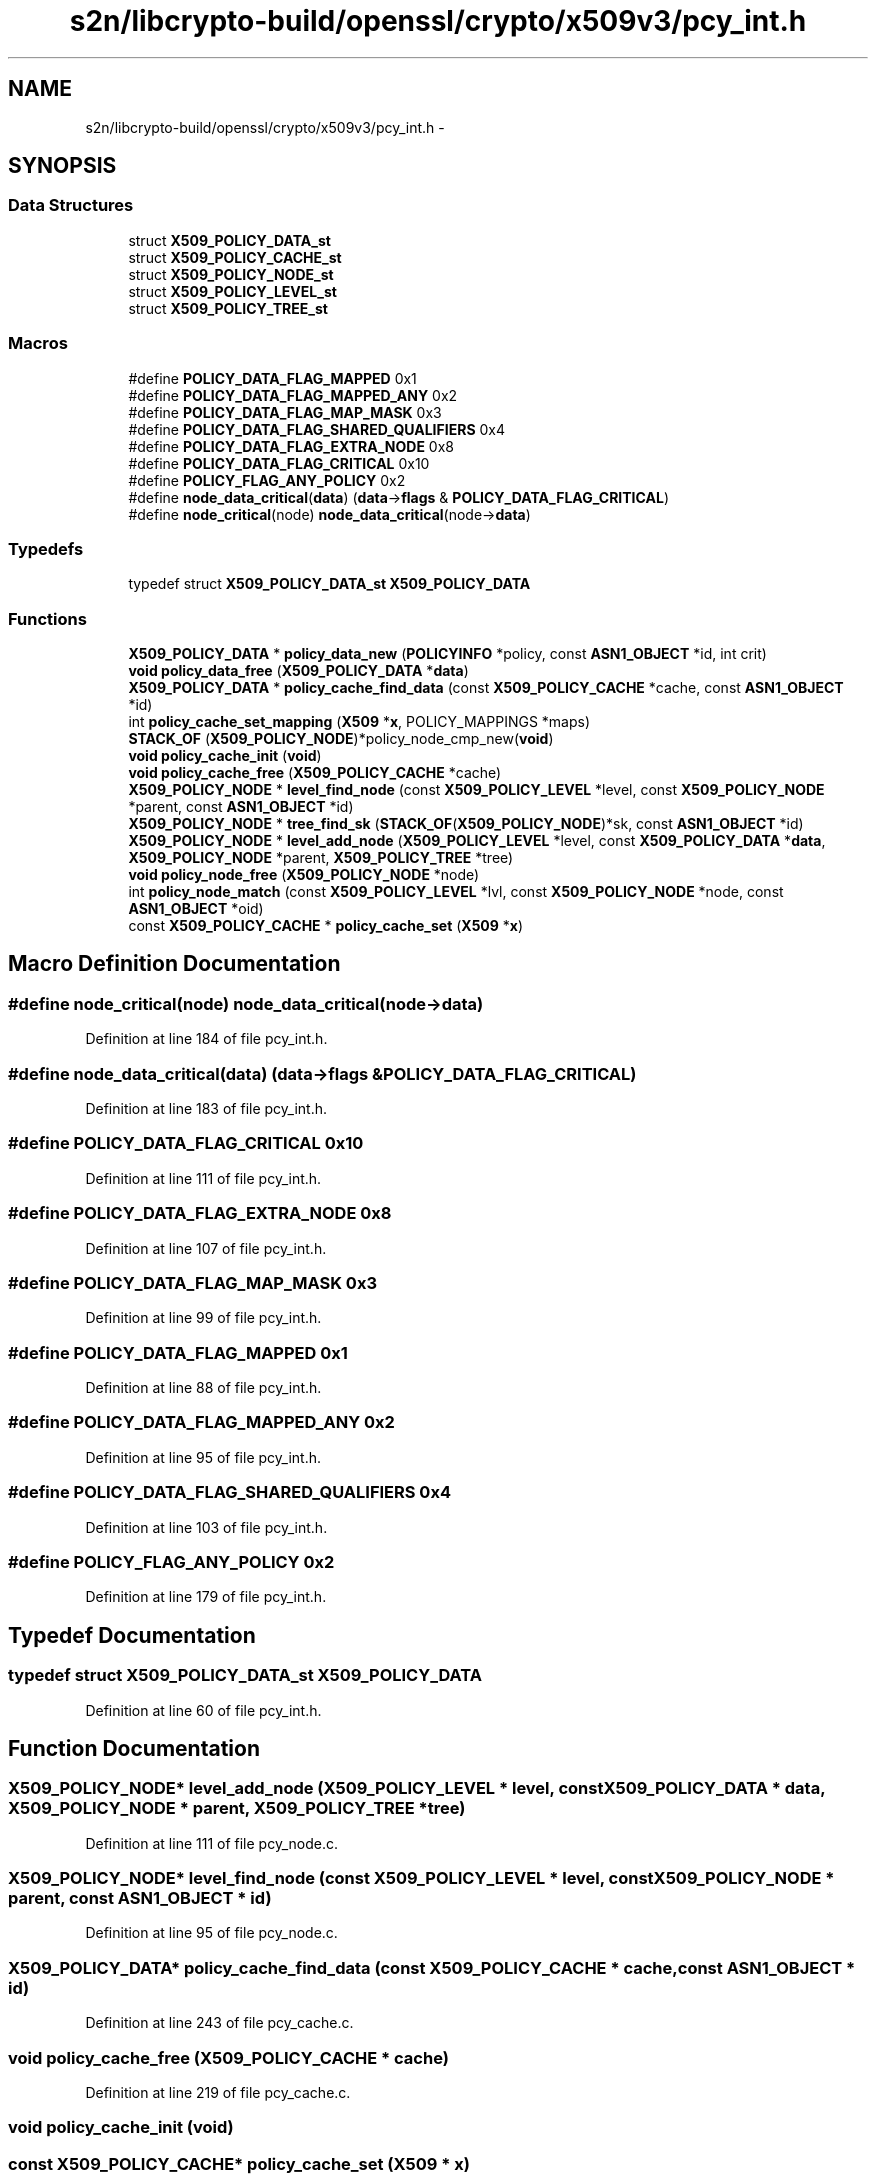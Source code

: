 .TH "s2n/libcrypto-build/openssl/crypto/x509v3/pcy_int.h" 3 "Thu Jun 30 2016" "s2n-openssl-doxygen" \" -*- nroff -*-
.ad l
.nh
.SH NAME
s2n/libcrypto-build/openssl/crypto/x509v3/pcy_int.h \- 
.SH SYNOPSIS
.br
.PP
.SS "Data Structures"

.in +1c
.ti -1c
.RI "struct \fBX509_POLICY_DATA_st\fP"
.br
.ti -1c
.RI "struct \fBX509_POLICY_CACHE_st\fP"
.br
.ti -1c
.RI "struct \fBX509_POLICY_NODE_st\fP"
.br
.ti -1c
.RI "struct \fBX509_POLICY_LEVEL_st\fP"
.br
.ti -1c
.RI "struct \fBX509_POLICY_TREE_st\fP"
.br
.in -1c
.SS "Macros"

.in +1c
.ti -1c
.RI "#define \fBPOLICY_DATA_FLAG_MAPPED\fP   0x1"
.br
.ti -1c
.RI "#define \fBPOLICY_DATA_FLAG_MAPPED_ANY\fP   0x2"
.br
.ti -1c
.RI "#define \fBPOLICY_DATA_FLAG_MAP_MASK\fP   0x3"
.br
.ti -1c
.RI "#define \fBPOLICY_DATA_FLAG_SHARED_QUALIFIERS\fP   0x4"
.br
.ti -1c
.RI "#define \fBPOLICY_DATA_FLAG_EXTRA_NODE\fP   0x8"
.br
.ti -1c
.RI "#define \fBPOLICY_DATA_FLAG_CRITICAL\fP   0x10"
.br
.ti -1c
.RI "#define \fBPOLICY_FLAG_ANY_POLICY\fP   0x2"
.br
.ti -1c
.RI "#define \fBnode_data_critical\fP(\fBdata\fP)   (\fBdata\fP\->\fBflags\fP & \fBPOLICY_DATA_FLAG_CRITICAL\fP)"
.br
.ti -1c
.RI "#define \fBnode_critical\fP(node)   \fBnode_data_critical\fP(node\->\fBdata\fP)"
.br
.in -1c
.SS "Typedefs"

.in +1c
.ti -1c
.RI "typedef struct \fBX509_POLICY_DATA_st\fP \fBX509_POLICY_DATA\fP"
.br
.in -1c
.SS "Functions"

.in +1c
.ti -1c
.RI "\fBX509_POLICY_DATA\fP * \fBpolicy_data_new\fP (\fBPOLICYINFO\fP *policy, const \fBASN1_OBJECT\fP *id, int crit)"
.br
.ti -1c
.RI "\fBvoid\fP \fBpolicy_data_free\fP (\fBX509_POLICY_DATA\fP *\fBdata\fP)"
.br
.ti -1c
.RI "\fBX509_POLICY_DATA\fP * \fBpolicy_cache_find_data\fP (const \fBX509_POLICY_CACHE\fP *cache, const \fBASN1_OBJECT\fP *id)"
.br
.ti -1c
.RI "int \fBpolicy_cache_set_mapping\fP (\fBX509\fP *\fBx\fP, POLICY_MAPPINGS *maps)"
.br
.ti -1c
.RI "\fBSTACK_OF\fP (\fBX509_POLICY_NODE\fP)*policy_node_cmp_new(\fBvoid\fP)"
.br
.ti -1c
.RI "\fBvoid\fP \fBpolicy_cache_init\fP (\fBvoid\fP)"
.br
.ti -1c
.RI "\fBvoid\fP \fBpolicy_cache_free\fP (\fBX509_POLICY_CACHE\fP *cache)"
.br
.ti -1c
.RI "\fBX509_POLICY_NODE\fP * \fBlevel_find_node\fP (const \fBX509_POLICY_LEVEL\fP *level, const \fBX509_POLICY_NODE\fP *parent, const \fBASN1_OBJECT\fP *id)"
.br
.ti -1c
.RI "\fBX509_POLICY_NODE\fP * \fBtree_find_sk\fP (\fBSTACK_OF\fP(\fBX509_POLICY_NODE\fP)*sk, const \fBASN1_OBJECT\fP *id)"
.br
.ti -1c
.RI "\fBX509_POLICY_NODE\fP * \fBlevel_add_node\fP (\fBX509_POLICY_LEVEL\fP *level, const \fBX509_POLICY_DATA\fP *\fBdata\fP, \fBX509_POLICY_NODE\fP *parent, \fBX509_POLICY_TREE\fP *tree)"
.br
.ti -1c
.RI "\fBvoid\fP \fBpolicy_node_free\fP (\fBX509_POLICY_NODE\fP *node)"
.br
.ti -1c
.RI "int \fBpolicy_node_match\fP (const \fBX509_POLICY_LEVEL\fP *lvl, const \fBX509_POLICY_NODE\fP *node, const \fBASN1_OBJECT\fP *oid)"
.br
.ti -1c
.RI "const \fBX509_POLICY_CACHE\fP * \fBpolicy_cache_set\fP (\fBX509\fP *\fBx\fP)"
.br
.in -1c
.SH "Macro Definition Documentation"
.PP 
.SS "#define node_critical(node)   \fBnode_data_critical\fP(node\->\fBdata\fP)"

.PP
Definition at line 184 of file pcy_int\&.h\&.
.SS "#define node_data_critical(\fBdata\fP)   (\fBdata\fP\->\fBflags\fP & \fBPOLICY_DATA_FLAG_CRITICAL\fP)"

.PP
Definition at line 183 of file pcy_int\&.h\&.
.SS "#define POLICY_DATA_FLAG_CRITICAL   0x10"

.PP
Definition at line 111 of file pcy_int\&.h\&.
.SS "#define POLICY_DATA_FLAG_EXTRA_NODE   0x8"

.PP
Definition at line 107 of file pcy_int\&.h\&.
.SS "#define POLICY_DATA_FLAG_MAP_MASK   0x3"

.PP
Definition at line 99 of file pcy_int\&.h\&.
.SS "#define POLICY_DATA_FLAG_MAPPED   0x1"

.PP
Definition at line 88 of file pcy_int\&.h\&.
.SS "#define POLICY_DATA_FLAG_MAPPED_ANY   0x2"

.PP
Definition at line 95 of file pcy_int\&.h\&.
.SS "#define POLICY_DATA_FLAG_SHARED_QUALIFIERS   0x4"

.PP
Definition at line 103 of file pcy_int\&.h\&.
.SS "#define POLICY_FLAG_ANY_POLICY   0x2"

.PP
Definition at line 179 of file pcy_int\&.h\&.
.SH "Typedef Documentation"
.PP 
.SS "typedef struct \fBX509_POLICY_DATA_st\fP \fBX509_POLICY_DATA\fP"

.PP
Definition at line 60 of file pcy_int\&.h\&.
.SH "Function Documentation"
.PP 
.SS "\fBX509_POLICY_NODE\fP* level_add_node (\fBX509_POLICY_LEVEL\fP * level, const \fBX509_POLICY_DATA\fP * data, \fBX509_POLICY_NODE\fP * parent, \fBX509_POLICY_TREE\fP * tree)"

.PP
Definition at line 111 of file pcy_node\&.c\&.
.SS "\fBX509_POLICY_NODE\fP* level_find_node (const \fBX509_POLICY_LEVEL\fP * level, const \fBX509_POLICY_NODE\fP * parent, const \fBASN1_OBJECT\fP * id)"

.PP
Definition at line 95 of file pcy_node\&.c\&.
.SS "\fBX509_POLICY_DATA\fP* policy_cache_find_data (const \fBX509_POLICY_CACHE\fP * cache, const \fBASN1_OBJECT\fP * id)"

.PP
Definition at line 243 of file pcy_cache\&.c\&.
.SS "\fBvoid\fP policy_cache_free (\fBX509_POLICY_CACHE\fP * cache)"

.PP
Definition at line 219 of file pcy_cache\&.c\&.
.SS "\fBvoid\fP policy_cache_init (\fBvoid\fP)"

.SS "const \fBX509_POLICY_CACHE\fP* policy_cache_set (\fBX509\fP * x)"

.PP
Definition at line 230 of file pcy_cache\&.c\&.
.SS "int policy_cache_set_mapping (\fBX509\fP * x, POLICY_MAPPINGS * maps)"

.PP
Definition at line 71 of file pcy_map\&.c\&.
.SS "\fBvoid\fP policy_data_free (\fBX509_POLICY_DATA\fP * data)"

.PP
Definition at line 68 of file pcy_data\&.c\&.
.SS "\fBX509_POLICY_DATA\fP* policy_data_new (\fBPOLICYINFO\fP * policy, const \fBASN1_OBJECT\fP * id, int crit)"

.PP
Definition at line 86 of file pcy_data\&.c\&.
.SS "\fBvoid\fP policy_node_free (\fBX509_POLICY_NODE\fP * node)"

.PP
Definition at line 159 of file pcy_node\&.c\&.
.SS "int policy_node_match (const \fBX509_POLICY_LEVEL\fP * lvl, const \fBX509_POLICY_NODE\fP * node, const \fBASN1_OBJECT\fP * oid)"

.PP
Definition at line 169 of file pcy_node\&.c\&.
.SS "STACK_OF (\fBX509_POLICY_NODE\fP)"

.PP
Definition at line 85 of file pcy_lib\&.c\&.
.SS "\fBX509_POLICY_NODE\fP* tree_find_sk (\fBSTACK_OF\fP(\fBX509_POLICY_NODE\fP)* sk, const \fBASN1_OBJECT\fP * id)"

.PP
Definition at line 77 of file pcy_node\&.c\&.
.SH "Author"
.PP 
Generated automatically by Doxygen for s2n-openssl-doxygen from the source code\&.
